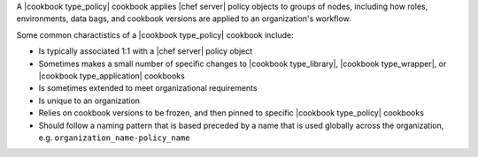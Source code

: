 .. The contents of this file are included in multiple topics.
.. This file should not be changed in a way that hinders its ability to appear in multiple documentation sets.

A |cookbook type_policy| cookbook applies |chef server| policy objects to groups of nodes, including how roles, environments, data bags, and cookbook versions are applied to an organization's workflow.

Some common charactistics of a |cookbook type_policy| cookbook include:

* Is typically associated 1:1 with a |chef server| policy object
* Sometimes makes a small number of specific changes to |cookbook type_library|, |cookbook type_wrapper|, or |cookbook type_application| cookbooks
* Is sometimes extended to meet organizational requirements
* Is unique to an organization
* Relies on cookbook versions to be frozen, and then pinned to specific |cookbook type_policy| cookbooks
* Should follow a naming pattern that is based preceded by a name that is used globally across the organization, e.g. ``organization_name-policy_name``
